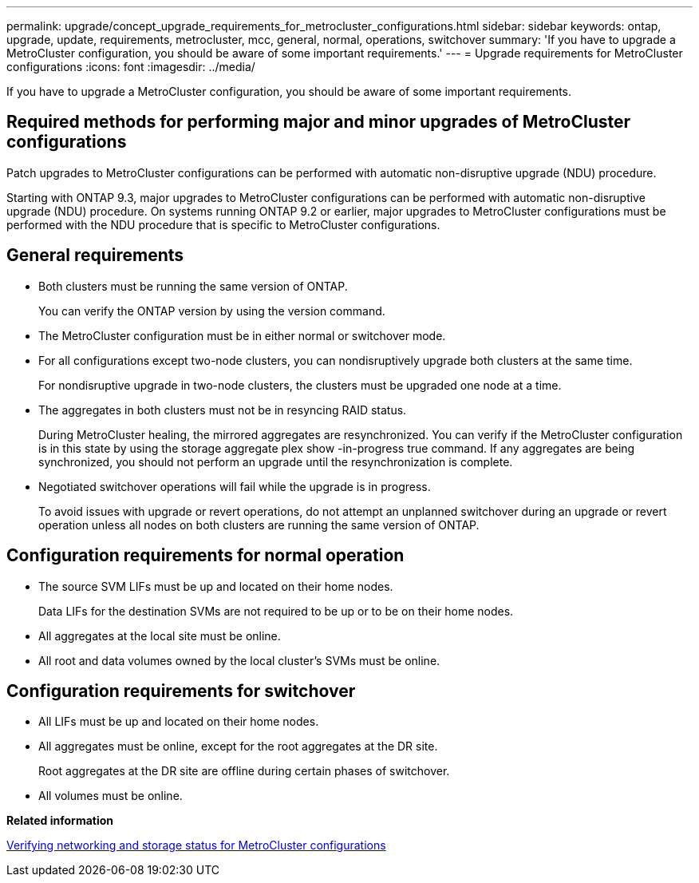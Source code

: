 ---
permalink: upgrade/concept_upgrade_requirements_for_metrocluster_configurations.html
sidebar: sidebar
keywords: ontap, upgrade, update, requirements, metrocluster, mcc, general, normal, operations, switchover
summary: 'If you have to upgrade a MetroCluster configuration, you should be aware of some important requirements.'
---
= Upgrade requirements for MetroCluster configurations
:icons: font
:imagesdir: ../media/

[.lead]
If you have to upgrade a MetroCluster configuration, you should be aware of some important requirements.

== Required methods for performing major and minor upgrades of MetroCluster configurations

Patch upgrades to MetroCluster configurations can be performed with automatic non-disruptive upgrade (NDU) procedure.

Starting with ONTAP 9.3, major upgrades to MetroCluster configurations can be performed with automatic non-disruptive upgrade (NDU) procedure. On systems running ONTAP 9.2 or earlier, major upgrades to MetroCluster configurations must be performed with the NDU procedure that is specific to MetroCluster configurations.

== General requirements

* Both clusters must be running the same version of ONTAP.
+
You can verify the ONTAP version by using the version command.

* The MetroCluster configuration must be in either normal or switchover mode.
* For all configurations except two-node clusters, you can nondisruptively upgrade both clusters at the same time.
+
For nondisruptive upgrade in two-node clusters, the clusters must be upgraded one node at a time.

* The aggregates in both clusters must not be in resyncing RAID status.
+
During MetroCluster healing, the mirrored aggregates are resynchronized. You can verify if the MetroCluster configuration is in this state by using the storage aggregate plex show -in-progress true command. If any aggregates are being synchronized, you should not perform an upgrade until the resynchronization is complete.

* Negotiated switchover operations will fail while the upgrade is in progress.
+
To avoid issues with upgrade or revert operations, do not attempt an unplanned switchover during an upgrade or revert operation unless all nodes on both clusters are running the same version of ONTAP.

== Configuration requirements for normal operation

* The source SVM LIFs must be up and located on their home nodes.
+
Data LIFs for the destination SVMs are not required to be up or to be on their home nodes.

* All aggregates at the local site must be online.
* All root and data volumes owned by the local cluster's SVMs must be online.

== Configuration requirements for switchover

* All LIFs must be up and located on their home nodes.
* All aggregates must be online, except for the root aggregates at the DR site.
+
Root aggregates at the DR site are offline during certain phases of switchover.

* All volumes must be online.

*Related information*

xref:task_verifying_the_networking_and_storage_status_for_metrocluster_cluster_is_ready.adoc[Verifying networking and storage status for MetroCluster configurations]
